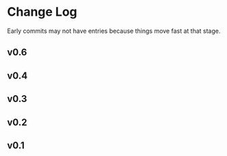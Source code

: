 * Change Log

Early commits may not have entries because things move fast at that
stage.

** v0.6

** v0.4

** v0.3

** v0.2

** v0.1

